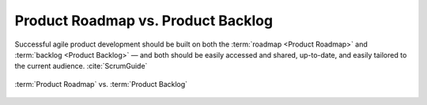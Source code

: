 ***********************************
Product Roadmap vs. Product Backlog
***********************************

Successful agile product development should be built on both the :term:`roadmap <Product Roadmap>` and :term:`backlog <Product Backlog>` — and both should be easily accessed and shared, up-to-date, and easily tailored to the current audience. :cite:`ScrumGuide`

..  figure:: ../_img/roadmap-vs-backlog.png
    :scale: 100%
    :align: center

    :term:`Product Roadmap` vs. :term:`Product Backlog`

